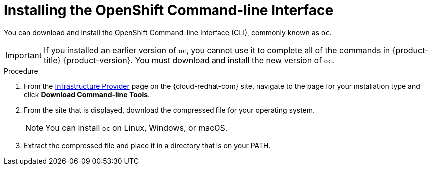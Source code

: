 // Module included in the following assemblies:
//
// * installing/installing_aws/installing-aws-customizations.adoc
// * installing/installing_aws/installing-aws-default.adoc
// * installing/installing_aws/installing-aws-network-customizations.adoc
// * installing/installing_aws_user_infra/installing-aws-user-infra.adoc
// * installing/installing_bare_metal/installing-bare-metal.adoc
// * installing/installing_vsphere/installing-vsphere.adoc

[id="cli-install_{context}"]
= Installing the OpenShift Command-line Interface

You can download and install the OpenShift Command-line Interface (CLI),
commonly known as `oc`.

[IMPORTANT]
====
If you installed an earlier version of `oc`, you cannot use it to complete all
of the commands in {product-title} {product-version}. You must download and
install the new version of `oc`.
====

.Procedure

. From the link:https://cloud.redhat.com/openshift/install[Infrastructure Provider] page on the {cloud-redhat-com} site, navigate to the page for your installation type and
click *Download Command-line Tools*.

. From the site that is displayed, download the compressed file for your
operating system.
+
[NOTE]
====
You can install `oc` on Linux, Windows, or macOS.
====

. Extract the compressed file and place it in a directory that is on your PATH.
